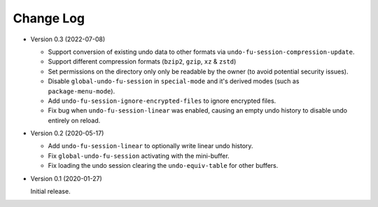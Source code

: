 
##########
Change Log
##########

- Version 0.3 (2022-07-08)

  - Support conversion of existing undo data to other formats via ``undo-fu-session-compression-update``.
  - Support different compression formats (``bzip2``, ``gzip``, ``xz`` & ``zstd``)
  - Set permissions on the directory only only be readable by the owner (to avoid potential security issues).
  - Disable ``global-undo-fu-session`` in ``special-mode`` and it's derived modes (such as ``package-menu-mode``).
  - Add ``undo-fu-session-ignore-encrypted-files`` to ignore encrypted files.
  - Fix bug when ``undo-fu-session-linear`` was enabled,
    causing an empty undo history to disable undo entirely on reload.

- Version 0.2 (2020-05-17)

  - Add ``undo-fu-session-linear`` to optionally write linear undo history.
  - Fix ``global-undo-fu-session`` activating with the mini-buffer.
  - Fix loading the undo session clearing the ``undo-equiv-table`` for other buffers.

- Version 0.1 (2020-01-27)

  Initial release.
